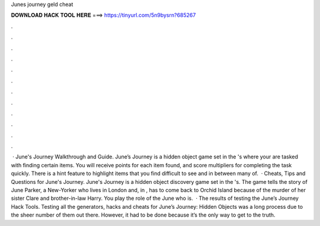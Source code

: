 Junes journey geld cheat

𝐃𝐎𝐖𝐍𝐋𝐎𝐀𝐃 𝐇𝐀𝐂𝐊 𝐓𝐎𝐎𝐋 𝐇𝐄𝐑𝐄 ===> https://tinyurl.com/5n9bysrn?685267

.

.

.

.

.

.

.

.

.

.

.

.

 · June's Journey Walkthrough and Guide. June’s Journey is a hidden object game set in the 's where your are tasked with finding certain items. You will receive points for each item found, and score multipliers for completing the task quickly. There is a hint feature to highlight items that you find difficult to see and in between many of.  · Cheats, Tips and Questions for June's Journey. June's Journey is a hidden object discovery game set in the 's. The game tells the story of June Parker, a New-Yorker who lives in London and, in , has to come back to Orchid Island because of the murder of her sister Clare and brother-in-law Harry. You play the role of the June who is.  · The results of testing the June’s Journey Hack Tools. Testing all the generators, hacks and cheats for June’s Journey: Hidden Objects was a long process due to the sheer number of them out there. However, it had to be done because it’s the only way to get to the truth.
